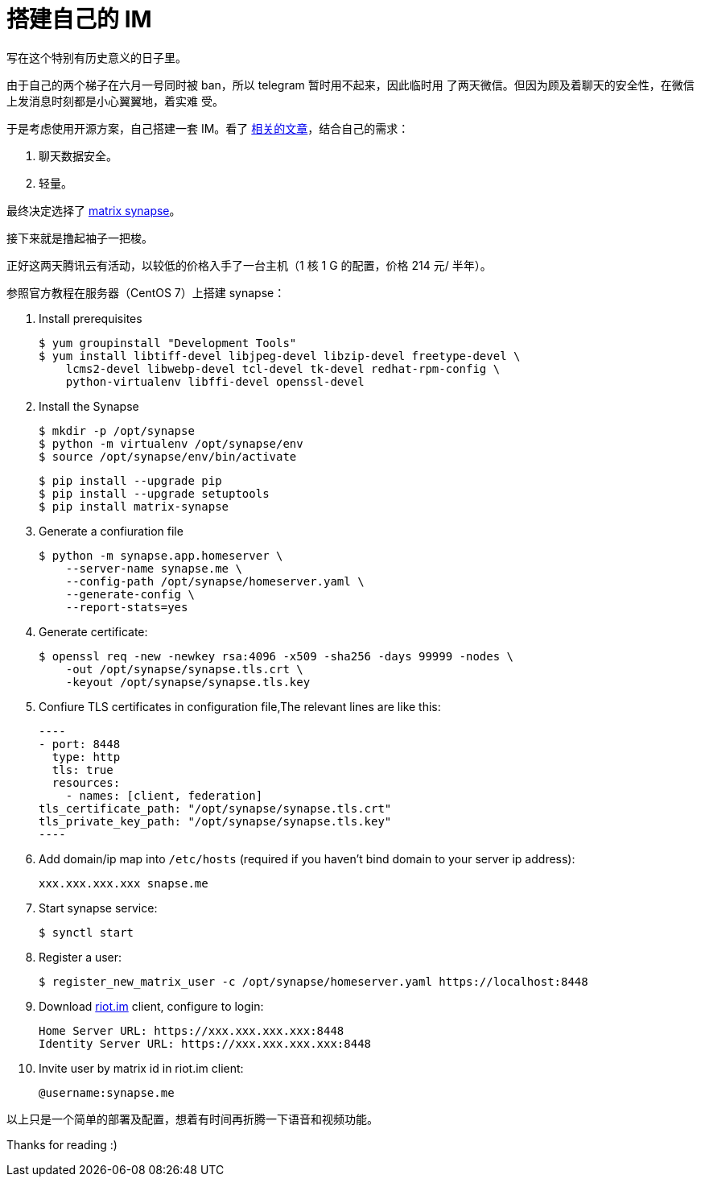 = 搭建自己的 IM

写在这个特别有历史意义的日子里。

由于自己的两个梯子在六月一号同时被 ban，所以 telegram 暂时用不起来，因此临时用
了两天微信。但因为顾及着聊天的安全性，在微信上发消息时刻都是小心翼翼地，着实难
受。

于是考虑使用开源方案，自己搭建一套 IM。看了
https://opensource.com/alternatives/slack[相关的文章]，结合自己的需求：

1.  聊天数据安全。
2.  轻量。

最终决定选择了 https://github.com/matrix-org/synapse[matrix synapse]。

接下来就是撸起袖子一把梭。

正好这两天腾讯云有活动，以较低的价格入手了一台主机（1 核 1 G 的配置，价格 214
元/ 半年）。

参照官方教程在服务器（CentOS 7）上搭建 synapse：

1.  Install prerequisites

    $ yum groupinstall "Development Tools"
    $ yum install libtiff-devel libjpeg-devel libzip-devel freetype-devel \
        lcms2-devel libwebp-devel tcl-devel tk-devel redhat-rpm-config \
        python-virtualenv libffi-devel openssl-devel

2.  Install the Synapse

    $ mkdir -p /opt/synapse
    $ python -m virtualenv /opt/synapse/env
    $ source /opt/synapse/env/bin/activate

    $ pip install --upgrade pip
    $ pip install --upgrade setuptools
    $ pip install matrix-synapse

3.  Generate a confiuration file

    $ python -m synapse.app.homeserver \
        --server-name synapse.me \
        --config-path /opt/synapse/homeserver.yaml \
        --generate-config \
        --report-stats=yes

4.  Generate certificate:

    $ openssl req -new -newkey rsa:4096 -x509 -sha256 -days 99999 -nodes \
        -out /opt/synapse/synapse.tls.crt \
        -keyout /opt/synapse/synapse.tls.key


5.  Confiure TLS certificates in configuration file,The relevant lines are like
this:

    ----
    - port: 8448
      type: http
      tls: true
      resources:
        - names: [client, federation]
    tls_certificate_path: "/opt/synapse/synapse.tls.crt"
    tls_private_key_path: "/opt/synapse/synapse.tls.key"
    ----

6.  Add domain/ip map into `/etc/hosts` (required if you haven't bind domain to
your server ip address):

    xxx.xxx.xxx.xxx snapse.me

7. Start synapse service:

    $ synctl start

8.  Register a user:

    $ register_new_matrix_user -c /opt/synapse/homeserver.yaml https://localhost:8448

9. Download https://about.riot.im/[riot.im] client, configure to login:

    Home Server URL: https://xxx.xxx.xxx.xxx:8448
    Identity Server URL: https://xxx.xxx.xxx.xxx:8448

10. Invite user by matrix id in riot.im client:

    @username:synapse.me

以上只是一个简单的部署及配置，想着有时间再折腾一下语音和视频功能。

Thanks for reading :)

